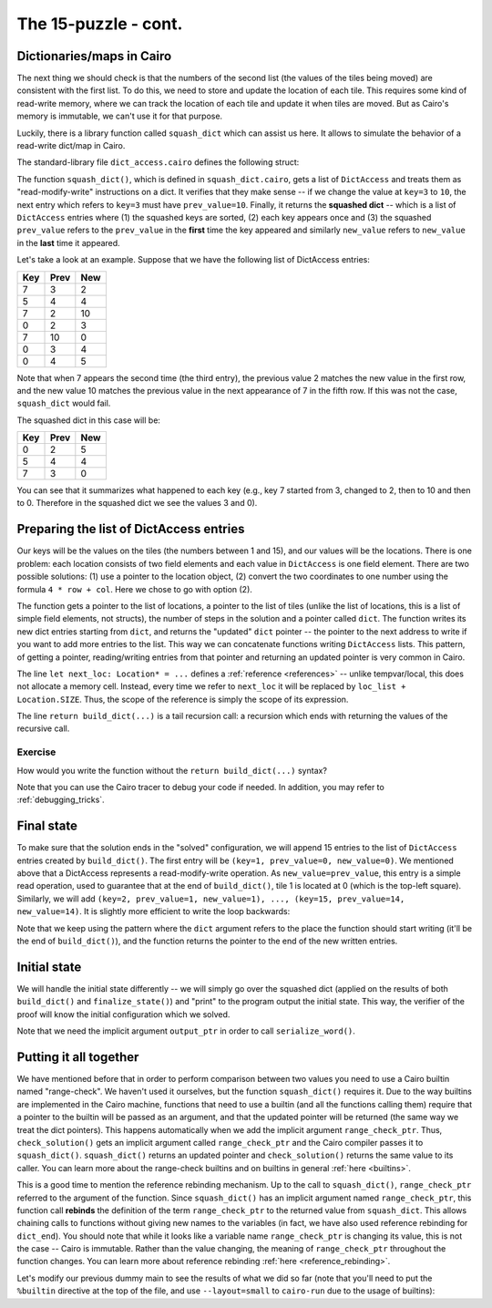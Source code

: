 The 15-puzzle - cont.
=====================

.. _dicts_in_cairo:

Dictionaries/maps in Cairo
--------------------------

The next thing we should check is that the numbers of the second list
(the values of the tiles being moved) are consistent with the first list.
To do this, we need to store and update the location of each tile.
This requires some kind of read-write memory, where we can track the location of
each tile and update it when tiles are moved.
But as Cairo's memory is immutable, we can't use it for that purpose.

Luckily, there is a library function called ``squash_dict`` which can assist us here.
It allows to simulate the behavior of a read-write dict/map in Cairo.

The standard-library file ``dict_access.cairo`` defines the following struct:

.. tested-code:: cairo dict_access

    struct DictAccess {
        key: felt,
        prev_value: felt,
        new_value: felt,
    }

The function ``squash_dict()``, which is defined in ``squash_dict.cairo``, gets a list of
``DictAccess`` and treats them as "read-modify-write" instructions on a dict.
It verifies that they make sense -- if we change the value at ``key=3`` to ``10``,
the next entry which refers to ``key=3`` must have ``prev_value=10``.
Finally, it returns the **squashed dict** -- which is a list of ``DictAccess``
entries where
(1) the squashed keys are sorted,
(2) each key appears once and
(3) the squashed ``prev_value`` refers to the ``prev_value`` in the **first** time
the key appeared and
similarly ``new_value`` refers to ``new_value`` in the **last** time it
appeared.

Let's take a look at an example. Suppose that we have the following list of
DictAccess entries:

=== ==== ===
Key Prev New
=== ==== ===
7   3    2
5   4    4
7   2    10
0   2    3
7   10   0
0   3    4
0   4    5
=== ==== ===

Note that when 7 appears the second time (the third entry), the previous value 2 matches the
new value in the first row, and the new value 10 matches the previous value in the next appearance
of 7 in the fifth row. If this was not the case, ``squash_dict`` would fail.

The squashed dict in this case will be:

=== ==== ===
Key Prev New
=== ==== ===
0   2    5
5   4    4
7   3    0
=== ==== ===

You can see that it summarizes what happened to each key (e.g., key 7 started from 3, changed to 2,
then to 10 and then to 0. Therefore in the squashed dict we see the values 3 and 0).

Preparing the list of DictAccess entries
----------------------------------------

Our keys will be the values on the tiles (the numbers between 1 and 15),
and our values will be the locations.
There is one problem: each location consists of two field elements
and each value in ``DictAccess`` is one field element.
There are two possible solutions:
(1) use a pointer to the location object,
(2) convert the two coordinates to one number using the formula ``4 * row + col``.
Here we chose to go with option (2).

.. tested-code:: cairo build_dict

    from starkware.cairo.common.dict_access import DictAccess
    from starkware.cairo.common.squash_dict import squash_dict

    func build_dict(
        loc_list: Location*,
        tile_list: felt*,
        n_steps,
        dict: DictAccess*,
    ) -> (dict: DictAccess*) {
        if (n_steps == 0) {
            // When there are no more steps, just return the dict
            // pointer.
            return (dict=dict);
        }

        // Set the key to the current tile being moved.
        assert dict.key = [tile_list];

        // Its previous location should be where the empty tile is
        // going to be.
        let next_loc: Location* = loc_list + Location.SIZE;
        assert dict.prev_value = 4 * next_loc.row + next_loc.col;

        // Its next location should be where the empty tile is
        // now.
        assert dict.new_value = 4 * loc_list.row + loc_list.col;

        // Call build_dict recursively.
        return build_dict(
            loc_list=next_loc,
            tile_list=tile_list + 1,
            n_steps=n_steps - 1,
            dict=dict + DictAccess.SIZE,
        );
    }

The function gets a pointer to the list of locations, a pointer to the list of tiles
(unlike the list of locations, this is a list of simple field elements, not structs),
the number of steps in the solution and a pointer called ``dict``.
The function writes its new dict entries starting from ``dict``, and returns the "updated"
``dict`` pointer -- the pointer to the next address to write if you want to add more entries
to the list. This way we can concatenate functions writing ``DictAccess`` lists.
This pattern, of getting a pointer, reading/writing entries from that pointer and returning
an updated pointer is very common in Cairo.

The line ``let next_loc: Location* = ...`` defines a :ref:`reference <references>` --
unlike tempvar/local, this does not allocate a memory cell. Instead, every time we
refer to ``next_loc`` it will be replaced by ``loc_list + Location.SIZE``.
Thus, the scope of the reference is simply the scope of its expression.

The line ``return build_dict(...)`` is a tail recursion call: a recursion which ends with returning
the values of the recursive call.

Exercise
********

How would you write the function without the ``return build_dict(...)`` syntax?

Note that you can use the Cairo tracer to debug your code if needed.
In addition, you may refer to :ref:`debugging_tricks`.

Final state
-----------

To make sure that the solution ends in the "solved" configuration,
we will append 15 entries to the list of ``DictAccess`` entries created
by ``build_dict()``. The first entry will be
``(key=1, prev_value=0, new_value=0)``. We mentioned above that a DictAccess represents
a read-modify-write operation.
As ``new_value=prev_value``, this entry is a simple read operation, used to guarantee
that at the end of ``build_dict()``, tile 1 is located at 0 (which is the top-left square).
Similarly, we will add
``(key=2, prev_value=1, new_value=1), ..., (key=15, prev_value=14, new_value=14)``.
It is slightly more efficient to write the loop backwards:

.. tested-code:: cairo finalize_state

    func finalize_state(dict: DictAccess*, idx) -> (
        dict: DictAccess*
    ) {
        if (idx == 0) {
            return (dict=dict);
        }

        assert dict.key = idx;
        assert dict.prev_value = idx - 1;
        assert dict.new_value = idx - 1;

        // Call finalize_state recursively.
        return finalize_state(
            dict=dict + DictAccess.SIZE, idx=idx - 1
        );
    }

Note that we keep using the pattern where the ``dict`` argument refers to the place
the function should start writing (it'll be the end of ``build_dict()``), and
the function returns the pointer to the end of the new written entries.

Initial state
-------------

We will handle the initial state differently -- we will simply go over the squashed dict
(applied on the results of both ``build_dict()`` and ``finalize_state()``) and
"print" to the program output the initial state.
This way, the verifier of the proof
will know the initial configuration which we solved.

.. tested-code:: cairo output_initial_values

    from starkware.cairo.common.serialize import serialize_word

    func output_initial_values{output_ptr: felt*}(
        squashed_dict: DictAccess*, n
    ) {
        if (n == 0) {
            return ();
        }

        serialize_word(squashed_dict.prev_value);

        // Call output_initial_values recursively.
        return output_initial_values(
            squashed_dict=squashed_dict + DictAccess.SIZE, n=n - 1
        );
    }

Note that we need the implicit argument ``output_ptr`` in order to call ``serialize_word()``.

Putting it all together
-----------------------

.. tested-code:: cairo check_solution

    from starkware.cairo.common.alloc import alloc

    func check_solution{output_ptr: felt*, range_check_ptr}(
        loc_list: Location*, tile_list: felt*, n_steps
    ) {
        alloc_locals;

        // Start by verifying that loc_list is valid.
        verify_location_list(loc_list=loc_list, n_steps=n_steps);

        // Allocate memory for the dict and the squashed dict.
        let (local dict_start: DictAccess*) = alloc();
        let (local squashed_dict: DictAccess*) = alloc();

        let (dict_end) = build_dict(
            loc_list=loc_list,
            tile_list=tile_list,
            n_steps=n_steps,
            dict=dict_start,
        );

        let (dict_end) = finalize_state(dict=dict_end, idx=15);

        let (squashed_dict_end: DictAccess*) = squash_dict(
            dict_accesses=dict_start,
            dict_accesses_end=dict_end,
            squashed_dict=squashed_dict,
        );

        // Verify that the squashed dict has exactly 15 entries.
        // This will guarantee that all the values in the tile list
        // are in the range 1-15.
        assert squashed_dict_end - squashed_dict = 15 *
            DictAccess.SIZE;

        output_initial_values(squashed_dict=squashed_dict, n=15);

        // Output the initial location of the empty tile.
        serialize_word(4 * loc_list.row + loc_list.col);

        // Output the number of steps.
        serialize_word(n_steps);

        return ();
    }

We have mentioned before that in order to perform comparison between two values
you need to use a Cairo builtin named "range-check".
We haven't used it ourselves, but the function ``squash_dict()`` requires it.
Due to the way builtins are implemented in the Cairo machine,
functions that need to use a builtin (and all the functions calling them)
require that a pointer to the builtin will be passed as an argument,
and that the updated pointer will be returned
(the same way we treat the dict pointers).
This happens automatically when we add the implicit argument ``range_check_ptr``.
Thus, ``check_solution()`` gets an implicit argument called ``range_check_ptr`` and
the Cairo compiler passes it to ``squash_dict()``.
``squash_dict()`` returns an updated pointer
and ``check_solution()`` returns the same value to its caller.
You can learn more about the range-check builtins and on builtins in general
:ref:`here <builtins>`.

This is a good time to mention the reference rebinding mechanism.
Up to the call to ``squash_dict()``, ``range_check_ptr`` referred to the argument of the function.
Since ``squash_dict()`` has an implicit argument named ``range_check_ptr``,
this function call **rebinds** the definition of the term ``range_check_ptr``
to the returned value from ``squash_dict``.
This allows chaining calls to functions without giving new names to the
variables
(in fact, we have also used reference rebinding for ``dict_end``).
You should note that while it looks like a variable name ``range_check_ptr`` is changing
its value, this is not the case -- Cairo is immutable.
Rather than the value changing, the meaning of ``range_check_ptr`` throughout the function changes.
You can learn more about reference rebinding :ref:`here <reference_rebinding>`.

Let's modify our previous dummy main to see the results of what we did so far
(note that you'll need to put the ``%builtin`` directive at the top of the file,
and use ``--layout=small`` to ``cairo-run`` due to the usage of builtins):

.. tested-code:: cairo dummy_main2

    %builtins output range_check

    from starkware.cairo.common.registers import get_fp_and_pc

    func main{output_ptr: felt*, range_check_ptr}() {
        alloc_locals;

        local loc_tuple: (
            Location, Location, Location, Location, Location
        ) = (
            Location(row=0, col=2),
            Location(row=1, col=2),
            Location(row=1, col=3),
            Location(row=2, col=3),
            Location(row=3, col=3),
        );

        local tiles: (felt, felt, felt, felt) = (3, 7, 8, 12);

        // Get the value of the frame pointer register (fp) so that
        // we can use the address of loc0.
        let (__fp__, _) = get_fp_and_pc();
        check_solution(
            loc_list=cast(&loc_tuple, Location*),
            tile_list=cast(&tiles, felt*),
            n_steps=4,
        );
        return ();
    }

.. test::

    from starkware.cairo.lang.compiler.cairo_compile import compile_cairo
    from starkware.cairo.lang.vm.cairo_runner import CairoRunner

    PRIME = 2**64 + 13

    code_main_lines = codes['dummy_main2'].splitlines()
    code = '\n'.join([
        code_main_lines[0],
        codes['location'],
        codes['verify_valid_location'],
        codes['verify_adjacent_locations'],
        codes['verify_location_list'],
        codes['build_dict'],
        codes['finalize_state'],
        codes['output_initial_values'],
        codes['check_solution'],
    ] + code_main_lines[1:])
    program = compile_cairo(code, PRIME, debug_info=True)

    runner = CairoRunner(program, layout='small')

    runner.initialize_segments()
    end = runner.initialize_main_entrypoint()
    runner.initialize_vm(hint_locals={})
    runner.run_until_pc(end)

    assert runner.vm_memory.get_range(runner.builtin_runners['output_builtin'].base, 17) == [
        0, 1, 6, 3, 4, 5, 7, 11, 8, 9, 10, 15, 12, 13, 14, 2, 4]
